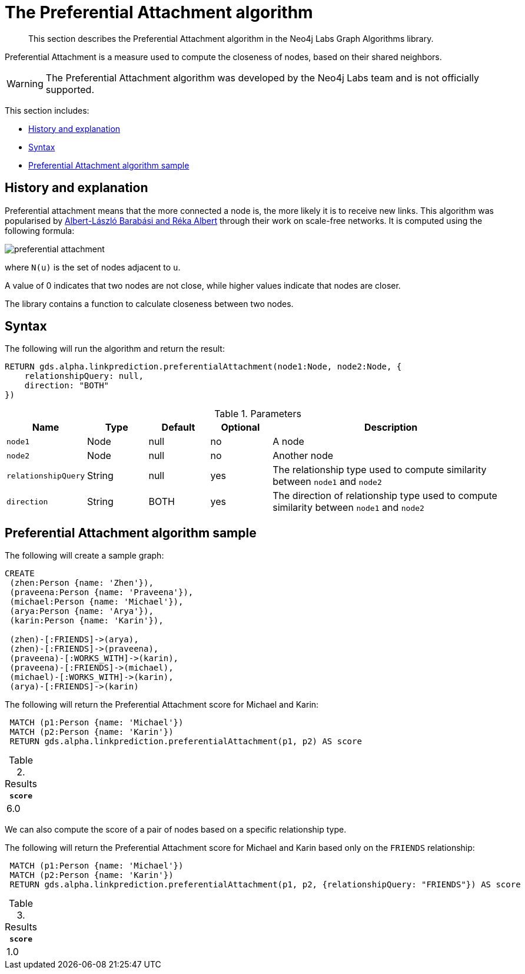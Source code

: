 [[labs-algorithms-linkprediction-preferential-attachment]]
= The Preferential Attachment algorithm

[abstract]
--
This section describes the Preferential Attachment algorithm in the Neo4j Labs Graph Algorithms library.
--

Preferential Attachment is a measure used to compute the closeness of nodes, based on their shared neighbors.

[WARNING]
--
The Preferential Attachment algorithm was developed by the Neo4j Labs team and is not officially supported.
--

This section includes:

* <<algorithms-linkprediction-preferential-attachment-context, History and explanation>>
* <<algorithms-linkprediction-preferential-attachment-syntax, Syntax>>
* <<algorithms-linkprediction-preferential-attachment-sample, Preferential Attachment algorithm sample>>


[[algorithms-linkprediction-preferential-attachment-context]]
== History and explanation

Preferential attachment means that the more connected a node is, the more likely it is to receive new links.
This algorithm was popularised by https://en.wikipedia.org/wiki/Barab%C3%A1si%E2%80%93Albert_model[Albert-László Barabási and Réka Albert^] through their work on scale-free networks.
It is computed using the following formula:

image::preferential-attachment.svg[role="middle"]

where `N(u)` is the set of nodes adjacent to `u`.

A value of 0 indicates that two nodes are not close, while higher values indicate that nodes are closer.

The library contains a function to calculate closeness between two nodes.


[[algorithms-linkprediction-preferential-attachment-syntax]]
== Syntax

.The following will run the algorithm and return the result:
[source, cypher]
----
RETURN gds.alpha.linkprediction.preferentialAttachment(node1:Node, node2:Node, {
    relationshipQuery: null,
    direction: "BOTH"
})
----


.Parameters
[opts="header",cols="1,1,1,1,4"]
|===
| Name                   | Type    | Default        | Optional | Description
| `node1`                | Node    | null           | no       | A node
| `node2`                | Node    | null           | no       | Another node
| `relationshipQuery`    | String  | null           | yes      | The relationship type used to compute similarity between `node1` and `node2`
| `direction`            | String  | BOTH           | yes      | The direction of relationship type used to compute similarity between `node1` and `node2`
|===


[[algorithms-linkprediction-preferential-attachment-sample]]
== Preferential Attachment algorithm sample

.The following will create a sample graph:
[source, cypher]
----
CREATE
 (zhen:Person {name: 'Zhen'}),
 (praveena:Person {name: 'Praveena'}),
 (michael:Person {name: 'Michael'}),
 (arya:Person {name: 'Arya'}),
 (karin:Person {name: 'Karin'}),

 (zhen)-[:FRIENDS]->(arya),
 (zhen)-[:FRIENDS]->(praveena),
 (praveena)-[:WORKS_WITH]->(karin),
 (praveena)-[:FRIENDS]->(michael),
 (michael)-[:WORKS_WITH]->(karin),
 (arya)-[:FRIENDS]->(karin)
----

.The following will return the Preferential Attachment score for Michael and Karin:
[source, cypher]
----
 MATCH (p1:Person {name: 'Michael'})
 MATCH (p2:Person {name: 'Karin'})
 RETURN gds.alpha.linkprediction.preferentialAttachment(p1, p2) AS score
----

.Results
[opts="header",cols="1"]
|===
| `score`
| 6.0
|===


We can also compute the score of a pair of nodes based on a specific relationship type.

.The following will return the Preferential Attachment score for Michael and Karin based only on the `FRIENDS` relationship:
[source, cypher]
----
 MATCH (p1:Person {name: 'Michael'})
 MATCH (p2:Person {name: 'Karin'})
 RETURN gds.alpha.linkprediction.preferentialAttachment(p1, p2, {relationshipQuery: "FRIENDS"}) AS score
----

.Results
[opts="header",cols="1"]
|===
| `score`
| 1.0
|===
